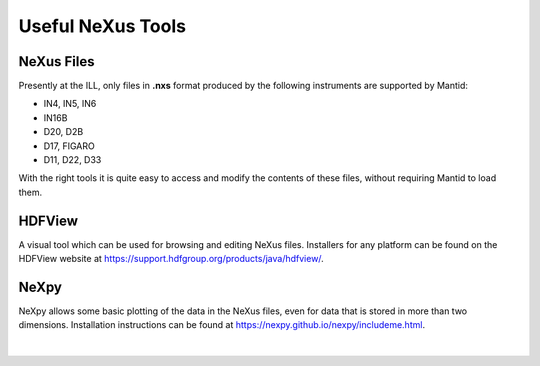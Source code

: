 .. _TrainingNexusTools:

==================
Useful NeXus Tools
==================

NeXus Files
-----------

Presently at the ILL, only files in **.nxs** format produced by the following instruments are supported by Mantid:

* IN4, IN5, IN6
* IN16B
* D20, D2B
* D17, FIGARO
* D11, D22, D33

With the right tools it is quite easy to access and modify the contents of these files, without requiring Mantid to load them.

HDFView
-------

A visual tool which can be used for browsing and editing NeXus files. Installers for any platform can be found on the HDFView website at https://support.hdfgroup.org/products/java/hdfview/.

.. figure:: /images/Training/Introduction/HDFView.png
   :align: center
   :width: 750

NeXpy
-----

NeXpy allows some basic plotting of the data in the NeXus files, even for data that is stored in more than two dimensions. Installation instructions can be found at https://nexpy.github.io/nexpy/includeme.html.

.. figure:: /images/Training/Introduction/NeXpy.png
   :align: center
   :width: 600

|
